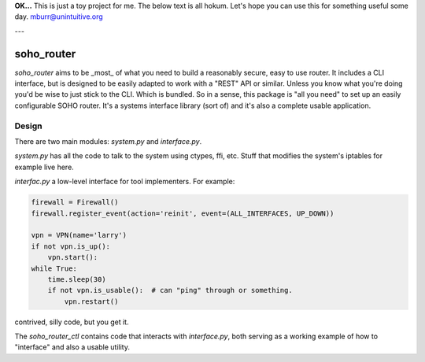 **OK...** This is just a toy project for me. The below text is all hokum. Let's hope you can use this for something
useful some day. mburr@unintuitive.org

---


soho_router
\\\\\\\\\\\

`soho_router` aims to be _most_ of what you need to build a reasonably secure, easy to use router. It includes a CLI
interface, but is designed to be easily adapted to work with a "REST" API or similar. Unless you know what you're doing
you'd be wise to just stick to the CLI. Which is bundled. So in a sense, this package is "all you need" to set up an
easily configurable SOHO router. It's a systems interface library (sort of) and it's also a complete usable application.

Design
======

There are two main modules: `system.py` and `interface.py`.

`system.py` has all the code to talk to the system using
ctypes, ffi, etc. Stuff that modifies the system's iptables for example live here.

`interfac.py` a low-level interface for tool implementers. For example:


.. code:: python

    firewall = Firewall()
    firewall.register_event(action='reinit', event=(ALL_INTERFACES, UP_DOWN))

    vpn = VPN(name='larry')
    if not vpn.is_up():
        vpn.start():
    while True:
        time.sleep(30)
        if not vpn.is_usable():  # can "ping" through or something.
            vpn.restart()

contrived, silly code, but you get it.

The `soho_router_ctl` contains code that interacts with `interface.py`, both serving as a working example of how to
"interface" and also a usable utility.
